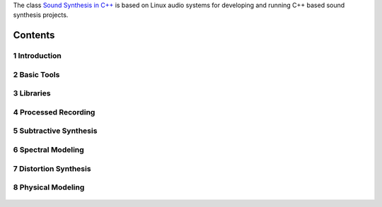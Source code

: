 .. title: Sound Synthesis in C++
.. slug: sound-synthesis-cpp
.. date: 2020-11-30 20:55:36 UTC
.. tags:
.. category:
.. link:
.. description:
.. type: text

.. raw:: html

   <h1 align="center">
   <a href="plugs_and_pis"><img width="400" src="/images/curves.jpg" alt="-"></a>
   </h1>

The class `Sound Synthesis in C++ <https://www.ak.tu-berlin.de/menue/lehre/vergangene_semester/sommersemester_2019/sound_synthesis/>`_ is based on Linux audio systems for developing and running C++ based sound synthesis projects.



Contents
========

1 Introduction
--------------

  .. post-list::
     :categories: cpp:intro
     :sort: priority

2 Basic Tools
-------------

  .. post-list::
    :categories: cpp:basic
    :sort: priority

  .. post-list::
    :categories: cpp:system
    :sort: priority


3 Libraries
-----------

  .. post-list::
    :categories: cpp:libraries
    :sort: priority


4 Processed Recording
---------------------



5 Subtractive Synthesis
-----------------------


6 Spectral Modeling
-------------------

  .. post-list::
    :categories: cpp:additive-spectral
    :sort: priority

7 Distortion Synthesis
----------------------

8 Physical Modeling
-------------------

  .. post-list::
    :categories: cpp:physical
    :sort: priority
